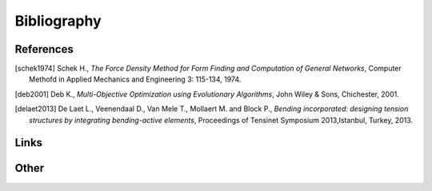 .. _bibliography:

********************************************************************************
Bibliography
********************************************************************************

References
==========

.. [schek1974] Schek H., *The Force Density Method for Form Finding and Computation of General Networks*,
               Computer Methofd in Applied Mechanics and Engineering 3: 115-134, 1974.

.. [deb2001] Deb K., *Multi-Objective Optimization using Evolutionary Algorithms*,
             John Wiley & Sons, Chichester, 2001.

.. [delaet2013] De Laet L., Veenendaal D., Van Mele T., Mollaert M. and Block P.,
                *Bending incorporated: designing tension structures by integrating bending-active elements*,
                Proceedings of Tensinet Symposium 2013,Istanbul, Turkey, 2013.


Links
=====

.. * `Python 3: standard library <https://docs.python.org/3/library/index.html>`_
.. * `Python 3: how-to guides <https://docs.python.org/3/howto/index.html>`_
.. * `Code Like a Pythonista: Idiomatic Python <http://python.net/~goodger/projects/pycon/2007/idiomatic/handout.html>`_
.. * `Transforming Code into Beautiful, Idiomatic Python <https://gist.github.com/JeffPaine/6213790>`_
.. * `Python 3 Patterns, Recipes and Idioms <https://python-3-patterns-idioms-test.readthedocs.io/en/latest/>`_
.. * `What's New in Python 3 <https://docs.python.org/3.0/whatsnew/3.0.html>`_
.. * `The key differences between Python 2.7.x and Python 3.x with examples <http://sebastianraschka.com/Articles/2014_python_2_3_key_diff.html>`_
.. * `Should I use Python 2 or Python 3 for my development activity? <https://wiki.python.org/moin/Python2orPython3>`_
.. * `Python Reference (The Right Way) <http://python-reference.readthedocs.io/en/latest/index.html>`_


Other
=====